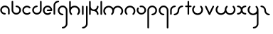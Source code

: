 SplineFontDB: 3.2
FontName: happy_virus_bold
FullName: happy virus
FamilyName: happy_virus
Weight: Bold
Copyright: Copyright (c) 2020, Jaro Habiger
UComments: "1980-1-1: Created with FontForge (http://fontforge.org)"
Version: 001.000
ItalicAngle: 0
UnderlinePosition: -16
UnderlineWidth: 8
Ascent: 83
Descent: 81
InvalidEm: 0
LayerCount: 2
Layer: 0 0 "Back" 1
Layer: 1 0 "Fore" 0
XUID: [1021 473 292571826 5543819]
OS2Version: 0
OS2_WeightWidthSlopeOnly: 0
OS2_UseTypoMetrics: 1
CreationTime: 315532800
ModificationTime: 315532800
OS2TypoAscent: 0
OS2TypoAOffset: 1
OS2TypoDescent: 0
OS2TypoDOffset: 1
OS2TypoLinegap: 0
OS2WinAscent: 0
OS2WinAOffset: 1
OS2WinDescent: 0
OS2WinDOffset: 1
HheadAscent: 0
HheadAOffset: 1
HheadDescent: 0
HheadDOffset: 1
OS2Vendor: 'PfEd'
Lookup: 258 0 0 "kern" { "kern-1" [24,0,2] } ['kern' ('DFLT' <'dflt' > 'latn' <'dflt' > ) ]
MarkAttachClasses: 1
DEI: 91125
KernClass2: 12 9 "kern-1"
 1 f
 1 s
 1 r
 5 i k x
 3 v w
 1 z
 11 b e h m o p
 1 a
 1 t
 3 c u
 1 n
 25 a d e g m o p q r v w x y
 1 s
 1 i
 1 j
 1 z
 1 t
 3 c u
 1 n
 0 {} 0 {} 0 {} 0 {} 0 {} 0 {} 0 {} 0 {} 0 {} 0 {} -16 {} -16 {} -8 {} -30 {} -20 {} -10 {} -16 {} -16 {} 0 {} -8 {} -25 {} 0 {} -18 {} 0 {} 0 {} -4 {} -8 {} 0 {} 0 {} -20 {} 0 {} -14 {} 0 {} 0 {} -4 {} -8 {} 0 {} 0 {} 0 {} 0 {} -18 {} 0 {} 0 {} 0 {} 0 {} 0 {} 0 {} -8 {} 0 {} -21 {} 0 {} 0 {} -4 {} -4 {} 0 {} 0 {} 0 {} 0 {} -15 {} -25 {} -10 {} -4 {} 0 {} 0 {} 0 {} -8 {} 0 {} -18 {} -4 {} -8 {} 0 {} 0 {} 0 {} 0 {} 0 {} 0 {} -18 {} -4 {} -8 {} 0 {} 0 {} 0 {} -4 {} -10 {} 0 {} -18 {} 0 {} 0 {} -4 {} -8 {} 0 {} 0 {} 0 {} 0 {} -18 {} 0 {} 0 {} 0 {} 0 {} 0 {} 0 {} 0 {} 0 {} -18 {} -8 {} -8 {} 0 {} 0 {}
Encoding: ISO8859-1
UnicodeInterp: none
NameList: AGL For New Fonts
DisplaySize: -48
AntiAlias: 1
FitToEm: 0
BeginPrivate: 0
EndPrivate
BeginChars: 256 27

StartChar: a
Encoding: 97 97 0
Width: 64
VWidth: 131
Flags: HW
LayerCount: 2
Fore
SplineSet
28.58984375 -1.4169921875 m 0
 34.55078125 -1.4169921875 34.58203125 7.8427734375 28.58984375 7.8427734375 c 0
 18.6396484375 7.8427734375 10.6298828125 15.8388671875 10.6298828125 25.6455078125 c 0
 10.6298828125 35.453125 18.6396484375 43.44921875 28.58984375 43.44921875 c 0
 38.5380859375 43.44921875 46.548828125 35.453125 46.548828125 25.6455078125 c 2
 46.548828125 3.212890625 l 2
 46.548828125 -2.748046875 55.80859375 -2.779296875 55.80859375 3.212890625 c 2
 55.80859375 25.6455078125 l 2
 55.80859375 40.6171875 43.5927734375 52.708984375 28.58984375 52.708984375 c 0
 13.5869140625 52.708984375 1.3701171875 40.6171875 1.3701171875 25.6455078125 c 0
 1.3701171875 10.6748046875 13.5869140625 -1.4169921875 28.58984375 -1.4169921875 c 0
EndSplineSet
EndChar

StartChar: b
Encoding: 98 98 1
Width: 63
VWidth: 131
Flags: HW
LayerCount: 2
Fore
SplineSet
28.431640625 52.70703125 m 0
 22.470703125 52.70703125 22.439453125 43.447265625 28.431640625 43.447265625 c 0
 38.2646484375 43.447265625 46.232421875 35.48046875 46.232421875 25.6455078125 c 0
 46.232421875 15.8125 38.2646484375 7.8447265625 28.431640625 7.8447265625 c 0
 18.5966796875 7.8447265625 10.6298828125 15.8125 10.6298828125 25.6455078125 c 2
 10.6298828125 76.3876953125 l 2
 10.6298828125 82.3486328125 1.3701171875 82.3798828125 1.3701171875 76.3876953125 c 2
 1.3701171875 25.6455078125 l 2
 1.3701171875 10.703125 13.4892578125 -1.4150390625 28.431640625 -1.4150390625 c 0
 43.3740234375 -1.4150390625 55.4921875 10.703125 55.4921875 25.6455078125 c 0
 55.4921875 40.587890625 43.3740234375 52.70703125 28.431640625 52.70703125 c 0
EndSplineSet
EndChar

StartChar: c
Encoding: 99 99 2
Width: 57
VWidth: 131
Flags: HW
LayerCount: 2
Fore
SplineSet
10.6298828125 25.6416015625 m 0
 10.6298828125 41.0126953125 29.998046875 49.2861328125 41.0439453125 38.240234375 c 0
 45.234375 34.0498046875 51.837890625 40.5400390625 47.5908203125 44.787109375 c 0
 37.0146484375 55.36328125 19.876953125 55.36328125 9.30078125 44.787109375 c 0
 -1.275390625 34.2109375 -1.275390625 17.0732421875 9.30078125 6.4970703125 c 0
 19.876953125 -4.0791015625 37.0146484375 -4.0791015625 47.5908203125 6.4970703125 c 0
 51.78125 10.6875 45.291015625 17.291015625 41.0439453125 13.0439453125 c 0
 30.013671875 2.013671875 10.6298828125 10.24609375 10.6298828125 25.6416015625 c 0
EndSplineSet
EndChar

StartChar: d
Encoding: 100 100 3
Width: 63
VWidth: 131
Flags: HW
LayerCount: 2
Fore
SplineSet
28.431640625 43.55078125 m 0
 34.392578125 43.55078125 34.423828125 52.810546875 28.431640625 52.810546875 c 0
 13.48828125 52.810546875 1.3701171875 40.6923828125 1.3701171875 25.7490234375 c 0
 1.3701171875 10.806640625 13.4892578125 -1.3115234375 28.431640625 -1.3115234375 c 0
 43.3740234375 -1.3115234375 55.4921875 10.806640625 55.4921875 25.7490234375 c 2
 55.4921875 76.3173828125 l 2
 55.4921875 82.2783203125 46.232421875 82.3095703125 46.232421875 76.3173828125 c 2
 46.232421875 25.7490234375 l 2
 46.232421875 15.916015625 38.2646484375 7.9482421875 28.431640625 7.9482421875 c 0
 18.5966796875 7.9482421875 10.6298828125 15.916015625 10.6298828125 25.7490234375 c 0
 10.6298828125 35.5830078125 18.59765625 43.55078125 28.431640625 43.55078125 c 0
EndSplineSet
EndChar

StartChar: e
Encoding: 101 101 4
Width: 63
VWidth: 131
Flags: HW
LayerCount: 2
Fore
SplineSet
47.384765625 5.6669921875 m 0
 51.57421875 9.8583984375 45.08203125 16.4599609375 40.8359375 12.2119140625 c 0
 37.9609375 9.3359375 33.7421875 7.0302734375 28.3251953125 7.0302734375 c 0
 18.548828125 7.0302734375 10.6298828125 14.9501953125 10.6298828125 24.724609375 c 0
 10.6298828125 34.5 18.5498046875 42.419921875 28.3251953125 42.419921875 c 0
 36.498046875 42.419921875 43.3740234375 36.8837890625 45.408203125 29.3544921875 c 1
 28.251953125 29.3544921875 l 2
 22.291015625 29.3544921875 22.259765625 20.0947265625 28.251953125 20.0947265625 c 2
 50.6494140625 20.0947265625 l 2
 53.205078125 20.0947265625 55.279296875 22.1689453125 55.279296875 24.724609375 c 0
 55.279296875 39.6083984375 43.208984375 51.6796875 28.3251953125 51.6796875 c 0
 13.4404296875 51.6796875 1.3701171875 39.609375 1.3701171875 24.724609375 c 0
 1.3701171875 6.5908203125 20.0712890625 -8.03515625 38.814453125 -0.1123046875 c 0
 42.0390625 1.251953125 44.9453125 3.2265625 47.384765625 5.6669921875 c 0
EndSplineSet
EndChar

StartChar: f
Encoding: 102 102 5
Width: 42
VWidth: 131
Flags: HW
LayerCount: 2
Fore
SplineSet
29.103515625 71.6025390625 m 0
 35.064453125 71.6025390625 35.095703125 80.8623046875 29.103515625 80.8623046875 c 0
 13.7890625 80.8623046875 1.3701171875 68.443359375 1.3701171875 53.12890625 c 2
 1.3701171875 2.6455078125 l 2
 1.3701171875 -3.3154296875 10.6298828125 -3.3466796875 10.6298828125 2.6455078125 c 2
 10.6298828125 53.12890625 l 2
 10.6298828125 63.333984375 18.8984375 71.6025390625 29.103515625 71.6025390625 c 0
EndSplineSet
EndChar

StartChar: g
Encoding: 103 103 6
Width: 65
VWidth: 131
Flags: HW
LayerCount: 2
Fore
SplineSet
29.001953125 -71.3349609375 m 0
 23.041015625 -71.3349609375 23.009765625 -80.5947265625 29.001953125 -80.5947265625 c 0
 44.3876953125 -80.5947265625 56.9150390625 -68.1943359375 56.9150390625 -52.8427734375 c 0
 56.9267578125 -26.892578125 56.8642578125 -1.015625 56.8369140625 24.896484375 c 0
 56.8369140625 40.2109375 44.41796875 52.6298828125 29.103515625 52.6298828125 c 0
 13.7890625 52.6298828125 1.3701171875 40.2109375 1.3701171875 24.896484375 c 0
 1.3701171875 9.58203125 13.7890625 -2.8369140625 29.103515625 -2.8369140625 c 0
 35.064453125 -2.8369140625 35.095703125 6.4228515625 29.103515625 6.4228515625 c 0
 18.8984375 6.4228515625 10.6298828125 14.69140625 10.6298828125 24.896484375 c 0
 10.6298828125 35.1015625 18.8984375 43.3701171875 29.103515625 43.3701171875 c 0
 39.30859375 43.3701171875 47.5771484375 35.1015625 47.5771484375 24.896484375 c 0
 47.603515625 -1.015625 47.666015625 -26.892578125 47.6552734375 -52.8427734375 c 0
 47.6552734375 -63.0302734375 39.3349609375 -71.3349609375 29.001953125 -71.3349609375 c 0
EndSplineSet
EndChar

StartChar: h
Encoding: 104 104 7
Width: 72
VWidth: 131
Flags: HW
LayerCount: 2
Fore
SplineSet
32.599609375 43.0810546875 m 0
 44.41796875 43.0810546875 54.5703125 32.9345703125 54.5703125 21.111328125 c 0
 54.5703125 15.486328125 52.423828125 9.8642578125 48.1357421875 5.576171875 c 0
 43.9453125 1.3857421875 50.435546875 -5.2177734375 54.6826171875 -0.970703125 c 0
 66.8818359375 11.228515625 66.8818359375 30.9951171875 54.6826171875 43.1943359375 c 0
 42.5341796875 55.3427734375 22.849609375 55.404296875 10.6298828125 43.306640625 c 1
 10.6298828125 76.0830078125 l 2
 10.6298828125 82.0439453125 1.3701171875 82.0751953125 1.3701171875 76.0830078125 c 2
 1.3701171875 21.0595703125 l 2
 1.3828125 13.087890625 4.4306640625 5.1162109375 10.517578125 -0.970703125 c 0
 14.7080078125 -5.1611328125 21.3115234375 1.3291015625 17.064453125 5.576171875 c 0
 12.77734375 9.86328125 10.630859375 15.4853515625 10.630859375 21.111328125 c 0
 10.630859375 32.9296875 20.7763671875 43.0810546875 32.599609375 43.0810546875 c 0
EndSplineSet
EndChar

StartChar: i
Encoding: 105 105 8
Width: 18
VWidth: 131
Flags: HW
LayerCount: 2
Fore
SplineSet
1.3701171875 2.6455078125 m 2
 1.3701171875 -3.3154296875 10.6298828125 -3.3466796875 10.6298828125 2.6455078125 c 2
 10.6298828125 48.103515625 l 2
 10.6298828125 54.064453125 1.3701171875 54.095703125 1.3701171875 48.103515625 c 2
 1.3701171875 2.6455078125 l 2
EndSplineSet
EndChar

StartChar: j
Encoding: 106 106 9
Width: 42
VWidth: 131
Flags: HW
LayerCount: 2
Fore
SplineSet
6 -71.572265625 m 0
 0.0390625 -71.572265625 0.0078125 -80.83203125 6 -80.83203125 c 0
 21.3857421875 -80.83203125 33.9130859375 -68.431640625 33.9130859375 -53.080078125 c 0
 33.9169921875 -19.3203125 33.859375 14.376953125 33.8349609375 48.1083984375 c 0
 33.830078125 54.0654296875 24.5751953125 54.09765625 24.5751953125 48.0986328125 c 0
 24.599609375 14.37109375 24.6572265625 -19.32421875 24.6533203125 -53.080078125 c 0
 24.6533203125 -63.267578125 16.3330078125 -71.572265625 6 -71.572265625 c 0
EndSplineSet
EndChar

StartChar: k
Encoding: 107 107 10
Width: 64
VWidth: 131
Flags: HW
LayerCount: 2
Fore
SplineSet
1.3701171875 2.6455078125 m 2
 1.3701171875 -3.3154296875 10.6298828125 -3.3466796875 10.6298828125 2.6455078125 c 2
 10.6298828125 27.357421875 l 1
 15.587890625 22.986328125 22.017578125 20.369140625 29.4033203125 20.5869140625 c 0
 38.9169921875 20.16015625 46.494140625 12.3173828125 46.494140625 2.697265625 c 0
 46.494140625 -3.263671875 55.75390625 -3.294921875 55.75390625 2.697265625 c 0
 55.75390625 12.0703125 51.0048828125 20.3369140625 43.7822265625 25.2197265625 c 1
 51.0048828125 30.103515625 55.75390625 38.3701171875 55.75390625 47.7421875 c 0
 55.75390625 53.703125 46.494140625 53.734375 46.494140625 47.7421875 c 0
 46.494140625 37.9189453125 38.6689453125 29.865234375 28.5869140625 29.865234375 c 0
 18.60546875 29.865234375 10.6796875 37.8642578125 10.6796875 47.7421875 c 0
 10.6796875 57.146484375 10.6298828125 66.7724609375 10.6298828125 76.2607421875 c 0
 10.6298828125 82.2216796875 1.3701171875 82.2529296875 1.3701171875 76.2607421875 c 2
 1.3701171875 2.6455078125 l 2
EndSplineSet
EndChar

StartChar: l
Encoding: 108 108 11
Width: 18
VWidth: 131
Flags: HW
LayerCount: 2
Fore
SplineSet
1.3701171875 2.6455078125 m 2
 1.3701171875 -3.3154296875 10.6298828125 -3.3466796875 10.6298828125 2.6455078125 c 2
 10.6298828125 76.1767578125 l 2
 10.6298828125 82.1376953125 1.3701171875 82.1689453125 1.3701171875 76.1767578125 c 2
 1.3701171875 2.6455078125 l 2
EndSplineSet
EndChar

StartChar: m
Encoding: 109 109 12
Width: 123
VWidth: 131
Flags: HW
LayerCount: 2
Fore
SplineSet
58.49609375 37.416015625 m 1
 48.65625 53.2802734375 24.8076171875 57.388671875 10.412109375 42.994140625 c 0
 -1.646484375 30.935546875 -1.6455078125 11.3955078125 10.412109375 -0.6630859375 c 0
 14.6025390625 -4.853515625 21.2060546875 1.63671875 16.958984375 5.8837890625 c 0
 12.7412109375 10.1015625 10.6298828125 15.6298828125 10.6298828125 21.1650390625 c 0
 10.6298828125 32.7900390625 20.6103515625 42.775390625 32.2412109375 42.775390625 c 0
 43.875 42.775390625 53.8515625 32.7998046875 53.8515625 21.1484375 c 0
 53.8466796875 15.6181640625 51.7353515625 10.095703125 47.5224609375 5.8837890625 c 0
 43.33203125 1.6943359375 49.8212890625 -4.91015625 54.0693359375 -0.6630859375 c 0
 60.0595703125 5.3251953125 63.140625 13.111328125 63.1396484375 21.16796875 c 0
 63.1396484375 32.7900390625 73.12109375 42.775390625 84.7509765625 42.775390625 c 0
 96.3759765625 42.775390625 106.361328125 32.794921875 106.361328125 21.1650390625 c 0
 106.361328125 15.6298828125 104.25 10.1015625 100.032226562 5.8837890625 c 0
 95.841796875 1.693359375 102.33203125 -4.91015625 106.579101562 -0.6630859375 c 0
 118.63671875 11.39453125 118.637695312 30.935546875 106.579101562 42.994140625 c 0
 92.189453125 57.3837890625 68.34375 53.294921875 58.49609375 37.416015625 c 1
EndSplineSet
EndChar

StartChar: n
Encoding: 110 110 13
Width: 71
VWidth: 131
Flags: HW
LayerCount: 2
Fore
SplineSet
32.140625 43.1171875 m 0
 43.7744140625 43.1171875 53.751953125 33.1396484375 53.751953125 21.4892578125 c 0
 53.7470703125 15.9599609375 51.634765625 10.4365234375 47.4228515625 6.224609375 c 0
 43.232421875 2.0341796875 49.72265625 -4.5693359375 53.9697265625 -0.322265625 c 0
 66.01171875 11.7197265625 66.033203125 31.271484375 53.9697265625 43.3349609375 c 0
 41.9111328125 55.3935546875 22.3701171875 55.3935546875 10.3125 43.3349609375 c 0
 -1.42578125 31.5966796875 -1.8671875 11.8583984375 10.3125 -0.322265625 c 0
 14.5029296875 -4.5126953125 21.1064453125 1.9775390625 16.859375 6.224609375 c 0
 12.6416015625 10.4423828125 10.5302734375 15.97265625 10.5302734375 21.5068359375 c 0
 10.5302734375 33.45703125 20.55859375 43.1171875 32.140625 43.1171875 c 0
EndSplineSet
EndChar

StartChar: o
Encoding: 111 111 14
Width: 63
VWidth: 131
Flags: HW
LayerCount: 2
Fore
SplineSet
28.3525390625 51.958984375 m 0
 23.767578125 51.958984375 17.921875 51.2880859375 17.921875 46.5634765625 c 0
 17.921875 44.0078125 19.99609375 41.93359375 22.5517578125 41.93359375 c 0
 24.490234375 41.93359375 26.3779296875 42.6982421875 28.3525390625 42.6982421875 c 0
 38.9052734375 42.6982421875 46.03125 33.8671875 46.03125 24.9765625 c 0
 46.03125 14.5615234375 37.2109375 7.296875 28.3095703125 7.296875 c 0
 14.6435546875 7.296875 6.28515625 22.2060546875 13.0078125 33.8505859375 c 0
 16.056640625 39.1328125 7.9228515625 43.564453125 4.982421875 38.4716796875 c 0
 -5.2197265625 20.798828125 7.40625 -1.9638671875 28.3095703125 -1.9638671875 c 0
 41.830078125 -1.9638671875 55.2919921875 9.06640625 55.2919921875 24.9765625 c 0
 55.2919921875 38.484375 44.4521484375 51.958984375 28.3525390625 51.958984375 c 0
EndSplineSet
EndChar

StartChar: p
Encoding: 112 112 15
Width: 65
VWidth: 131
Flags: HW
LayerCount: 2
Fore
SplineSet
29.103515625 6.4228515625 m 0
 23.142578125 6.4228515625 23.111328125 -2.8369140625 29.103515625 -2.8369140625 c 0
 44.41796875 -2.8369140625 56.8369140625 9.58203125 56.8369140625 24.896484375 c 0
 56.8369140625 40.2109375 44.41796875 52.6298828125 29.103515625 52.6298828125 c 0
 13.7890625 52.6298828125 1.3701171875 40.2109375 1.3701171875 24.896484375 c 2
 1.3701171875 -76.1103515625 l 2
 1.3701171875 -82.0712890625 10.6298828125 -82.1025390625 10.6298828125 -76.1103515625 c 2
 10.6298828125 24.896484375 l 2
 10.6298828125 35.1015625 18.8984375 43.3701171875 29.103515625 43.3701171875 c 0
 39.30859375 43.3701171875 47.5771484375 35.1015625 47.5771484375 24.896484375 c 0
 47.5771484375 14.69140625 39.30859375 6.4228515625 29.103515625 6.4228515625 c 0
EndSplineSet
EndChar

StartChar: q
Encoding: 113 113 16
Width: 65
VWidth: 131
Flags: HW
LayerCount: 2
Fore
SplineSet
29.103515625 -2.8369140625 m 0
 35.064453125 -2.8369140625 35.095703125 6.4228515625 29.103515625 6.4228515625 c 0
 18.8984375 6.4228515625 10.6298828125 14.69140625 10.6298828125 24.896484375 c 0
 10.6298828125 35.1015625 18.8984375 43.3701171875 29.103515625 43.3701171875 c 0
 39.30859375 43.3701171875 47.5771484375 35.1015625 47.5771484375 24.896484375 c 2
 47.5771484375 -76.1357421875 l 2
 47.5771484375 -82.0966796875 56.8369140625 -82.1279296875 56.8369140625 -76.1357421875 c 2
 56.8369140625 24.896484375 l 2
 56.8369140625 40.2109375 44.41796875 52.6298828125 29.103515625 52.6298828125 c 0
 13.7890625 52.6298828125 1.3701171875 40.2109375 1.3701171875 24.896484375 c 0
 1.3701171875 9.58203125 13.7890625 -2.8369140625 29.103515625 -2.8369140625 c 0
EndSplineSet
EndChar

StartChar: r
Encoding: 114 114 17
Width: 42
VWidth: 131
Flags: HW
LayerCount: 2
Fore
SplineSet
29.283203125 43.3701171875 m 0
 35.244140625 43.3701171875 35.275390625 52.6298828125 29.283203125 52.6298828125 c 0
 13.8984375 52.6298828125 1.3701171875 40.2294921875 1.3701171875 24.8779296875 c 2
 1.3701171875 2.7958984375 l 2
 1.3701171875 -3.1650390625 10.6298828125 -3.1962890625 10.6298828125 2.7958984375 c 2
 10.6298828125 24.8779296875 l 2
 10.6298828125 35.0654296875 18.951171875 43.3701171875 29.283203125 43.3701171875 c 0
EndSplineSet
EndChar

StartChar: s
Encoding: 115 115 18
Width: 64
VWidth: 131
Flags: HW
LayerCount: 2
Fore
SplineSet
23.9599609375 25 m 0
 23.9599609375 15.1923828125 15.94921875 7.197265625 6 7.197265625 c 0
 0.0390625 7.197265625 0.0078125 -2.0625 6 -2.0625 c 0
 21.001953125 -2.0625 33.2197265625 10.0283203125 33.2197265625 25 c 0
 33.2197265625 34.8076171875 41.2294921875 42.802734375 51.1787109375 42.802734375 c 0
 57.1396484375 42.802734375 57.1708984375 52.0625 51.1787109375 52.0625 c 0
 36.1767578125 52.0625 23.9599609375 39.9716796875 23.9599609375 25 c 0
EndSplineSet
EndChar

StartChar: t
Encoding: 116 116 19
Width: 47
VWidth: 131
Flags: HW
LayerCount: 2
Fore
SplineSet
24.90625 76.2021484375 m 2
 24.90625 82.1630859375 15.646484375 82.1943359375 15.646484375 76.2021484375 c 2
 15.646484375 52.7333984375 l 1
 9.671875 52.7333984375 1.3701171875 54.2197265625 1.3701171875 48.103515625 c 0
 1.3701171875 41.9951171875 9.6748046875 43.4736328125 15.646484375 43.4736328125 c 1
 15.646484375 2.8037109375 l 2
 15.646484375 -3.1572265625 24.90625 -3.1884765625 24.90625 2.8037109375 c 2
 24.90625 43.4736328125 l 1
 30.880859375 43.4736328125 39.1826171875 41.9873046875 39.1826171875 48.103515625 c 0
 39.1826171875 54.2119140625 30.8779296875 52.7333984375 24.90625 52.7333984375 c 1
 24.90625 76.2021484375 l 2
EndSplineSet
EndChar

StartChar: u
Encoding: 117 117 20
Width: 72
VWidth: 131
Flags: HW
LayerCount: 2
Fore
SplineSet
32.6005859375 6.9189453125 m 0
 20.7822265625 6.9189453125 10.6298828125 17.0654296875 10.6298828125 28.888671875 c 0
 10.6298828125 34.513671875 12.7763671875 40.1357421875 17.064453125 44.423828125 c 0
 21.2548828125 48.6142578125 14.7646484375 55.2177734375 10.517578125 50.970703125 c 0
 -1.681640625 38.771484375 -1.681640625 19.0048828125 10.517578125 6.8056640625 c 0
 22.7158203125 -5.392578125 42.484375 -5.392578125 54.68359375 6.8056640625 c 0
 66.8701171875 18.9921875 66.8818359375 38.7724609375 54.68359375 50.970703125 c 0
 50.4931640625 55.1611328125 43.8896484375 48.6708984375 48.13671875 44.423828125 c 0
 52.41796875 40.142578125 54.5625 34.5283203125 54.5712890625 28.8896484375 c 0
 54.5712890625 17.0712890625 44.4248046875 6.9189453125 32.6005859375 6.9189453125 c 0
EndSplineSet
EndChar

StartChar: v
Encoding: 118 118 21
Width: 62
VWidth: 131
Flags: HW
LayerCount: 2
Fore
SplineSet
10.19140625 49.7001953125 m 2
 7.748046875 54.888671875 -0.8330078125 51.37109375 1.80859375 45.7626953125 c 2
 23.2197265625 0.298828125 l 2
 24.8369140625 -3.1357421875 29.9365234375 -3.1630859375 31.5859375 0.263671875 c 2
 53.47265625 45.7275390625 l 2
 56.126953125 51.2421875 47.67578125 55.037109375 45.123046875 49.7353515625 c 2
 27.45703125 13.0390625 l 1
 10.19140625 49.7001953125 l 2
EndSplineSet
EndChar

StartChar: w
Encoding: 119 119 22
Width: 123
VWidth: 131
Flags: HW
LayerCount: 2
Fore
SplineSet
58.49609375 12.583984375 m 1
 68.3349609375 -3.2802734375 92.18359375 -7.3896484375 106.579101562 7.005859375 c 0
 118.637695312 19.064453125 118.63671875 38.60546875 106.579101562 50.6630859375 c 0
 102.388671875 54.853515625 95.78515625 48.36328125 100.032226562 44.1162109375 c 0
 104.25 39.8984375 106.361328125 34.3701171875 106.361328125 28.8349609375 c 0
 106.361328125 17.2109375 96.380859375 7.2236328125 84.7509765625 7.2236328125 c 0
 73.119140625 7.2236328125 63.1396484375 17.2001953125 63.1396484375 28.8486328125 c 0
 63.1484375 34.3818359375 65.2578125 39.9052734375 69.46875 44.1162109375 c 0
 73.6591796875 48.306640625 67.1689453125 54.91015625 62.921875 50.6630859375 c 0
 56.93359375 44.6748046875 53.8505859375 36.8857421875 53.8515625 28.83203125 c 0
 53.8515625 17.2099609375 43.8701171875 7.2236328125 32.240234375 7.2236328125 c 0
 20.6162109375 7.2236328125 10.6298828125 17.2041015625 10.6298828125 28.8349609375 c 0
 10.6298828125 34.3701171875 12.7412109375 39.8984375 16.958984375 44.1162109375 c 0
 21.1494140625 48.306640625 14.6591796875 54.91015625 10.412109375 50.6630859375 c 0
 -1.6455078125 38.60546875 -1.646484375 19.064453125 10.412109375 7.005859375 c 0
 24.802734375 -7.384765625 48.6474609375 -3.294921875 58.49609375 12.583984375 c 1
EndSplineSet
EndChar

StartChar: x
Encoding: 120 120 23
Width: 63
VWidth: 131
Flags: HW
LayerCount: 2
Fore
SplineSet
50.724609375 -1.6953125 m 0
 56.685546875 -1.6953125 56.716796875 7.564453125 50.724609375 7.564453125 c 0
 40.2783203125 7.564453125 33.30078125 15.5908203125 32.9951171875 26.095703125 c 0
 33.4130859375 35.517578125 41.185546875 43.0283203125 50.724609375 43.0283203125 c 0
 56.685546875 43.0283203125 56.716796875 52.2880859375 50.724609375 52.2880859375 c 0
 41.42578125 52.2880859375 33.220703125 47.587890625 28.3623046875 40.43359375 c 1
 23.50390625 47.587890625 15.298828125 52.2880859375 6 52.2880859375 c 0
 0.0390625 52.2880859375 0.0078125 43.0283203125 6 43.0283203125 c 0
 16.447265625 43.0283203125 23.423828125 35.0009765625 23.7294921875 24.498046875 c 0
 23.3115234375 15.0751953125 15.5390625 7.564453125 6 7.564453125 c 0
 0.0390625 7.564453125 0.0078125 -1.6953125 6 -1.6953125 c 0
 15.298828125 -1.6953125 23.50390625 3.0048828125 28.3623046875 10.1591796875 c 1
 33.220703125 3.0048828125 41.42578125 -1.6953125 50.724609375 -1.6953125 c 0
EndSplineSet
EndChar

StartChar: y
Encoding: 121 121 24
Width: 72
VWidth: 131
Flags: HW
LayerCount: 2
Fore
SplineSet
32.599609375 6.9189453125 m 0
 20.7822265625 6.9189453125 10.6298828125 17.0654296875 10.6298828125 28.888671875 c 0
 10.6298828125 34.513671875 12.7763671875 40.1357421875 17.064453125 44.423828125 c 0
 21.2548828125 48.6142578125 14.7646484375 55.2177734375 10.517578125 50.970703125 c 0
 -1.681640625 38.771484375 -1.681640625 19.0048828125 10.517578125 6.8056640625 c 0
 22.6669921875 -5.34375 42.3515625 -5.404296875 54.5712890625 6.6943359375 c 1
 54.5927734375 -13.2333984375 54.6337890625 -33.1416015625 54.623046875 -53.1025390625 c 0
 54.623046875 -63.291015625 46.302734375 -71.5947265625 35.9697265625 -71.5947265625 c 0
 30.0087890625 -71.5947265625 29.9775390625 -80.8544921875 35.9697265625 -80.8544921875 c 0
 51.35546875 -80.8544921875 63.8828125 -68.455078125 63.8828125 -53.1025390625 c 0
 63.8935546875 -25.744140625 63.830078125 1.60546875 63.830078125 28.888671875 c 0
 63.830078125 36.876953125 60.783203125 44.8701171875 54.6826171875 50.970703125 c 0
 50.4921875 55.1611328125 43.888671875 48.6708984375 48.1357421875 44.423828125 c 0
 52.80078125 39.759765625 54.5439453125 34.2548828125 54.5439453125 27.8212890625 c 0
 54 16.5576171875 44.1494140625 6.9189453125 32.599609375 6.9189453125 c 0
EndSplineSet
EndChar

StartChar: z
Encoding: 122 122 25
Width: 64
VWidth: 131
Flags: HW
LayerCount: 2
Fore
SplineSet
23.9599609375 25 m 0
 23.9599609375 10.0283203125 36.1767578125 -2.0625 51.1787109375 -2.0625 c 0
 57.1396484375 -2.0625 57.1708984375 7.197265625 51.1787109375 7.197265625 c 0
 41.2294921875 7.197265625 33.2197265625 15.1923828125 33.2197265625 25 c 0
 33.2197265625 39.9716796875 21.001953125 52.0625 6 52.0625 c 0
 0.0390625 52.0625 0.0078125 42.802734375 6 42.802734375 c 0
 15.94921875 42.802734375 23.9599609375 34.8076171875 23.9599609375 25 c 0
EndSplineSet
EndChar

StartChar: space
Encoding: 32 32 26
Width: 75
Flags: HW
LayerCount: 2
EndChar
EndChars
EndSplineFont
